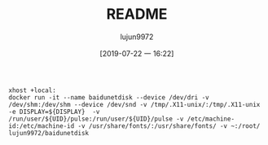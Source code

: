 #+TITLE: README
#+AUTHOR: lujun9972
#+TAGS: baidudisk.docker
#+DATE: [2019-07-22 一 16:22]
#+LANGUAGE:  zh-CN
#+STARTUP:  inlineimages
#+OPTIONS:  H:6 num:nil toc:t \n:nil ::t |:t ^:nil -:nil f:t *:t <:nil

#+BEGIN_SRC shell
  xhost +local:
  docker run -it --name baidunetdisk --device /dev/dri -v /dev/shm:/dev/shm --device /dev/snd -v /tmp/.X11-unix/:/tmp/.X11-unix -e DISPLAY=${DISPLAY}  -v /run/user/${UID}/pulse:/run/user/${UID}/pulse -v /etc/machine-id:/etc/machine-id -v /usr/share/fonts/:/usr/share/fonts/ -v ~:/root/ lujun9972/baidunetdisk
#+END_SRC
